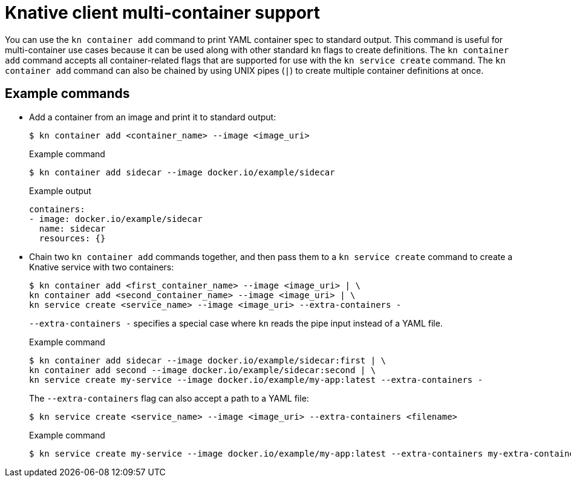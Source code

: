 // Module included in the following assemblies:
//
// * serverless/develop/serverless-applications.adoc
// * serverless/reference/kn-serving-ref.adoc

:_content-type: REFERENCE
[id="serverless-kn-container_{context}"]
= Knative client multi-container support

You can use the `kn container add` command to print YAML container spec to standard output. This command is useful for multi-container use cases because it can be used along with other standard `kn` flags to create definitions. The `kn container add` command accepts all container-related flags that are supported for use with the `kn service create` command. The `kn container add` command can also be chained by using UNIX pipes (`|`) to create multiple container definitions at once.

[discrete]
[id="serverless-kn-container-examples_{context}"]
== Example commands

* Add a container from an image and print it to standard output:
+
[source,terminal]
----
$ kn container add <container_name> --image <image_uri>
----
+
.Example command
[source,terminal]
----
$ kn container add sidecar --image docker.io/example/sidecar
----
+
.Example output
[source,terminal]
----
containers:
- image: docker.io/example/sidecar
  name: sidecar
  resources: {}
----

* Chain two `kn container add` commands together, and then pass them to a `kn service create` command to create a Knative service with two containers:
+
[source,terminal]
----
$ kn container add <first_container_name> --image <image_uri> | \
kn container add <second_container_name> --image <image_uri> | \
kn service create <service_name> --image <image_uri> --extra-containers -
----
+
`--extra-containers -` specifies a special case where `kn` reads the pipe input instead of a YAML file.
+
.Example command
[source,terminal]
----
$ kn container add sidecar --image docker.io/example/sidecar:first | \
kn container add second --image docker.io/example/sidecar:second | \
kn service create my-service --image docker.io/example/my-app:latest --extra-containers -
----
+
The `--extra-containers` flag can also accept a path to a YAML file:
+
[source,terminal]
----
$ kn service create <service_name> --image <image_uri> --extra-containers <filename>
----
+
.Example command
[source,terminal]
----
$ kn service create my-service --image docker.io/example/my-app:latest --extra-containers my-extra-containers.yaml
----

